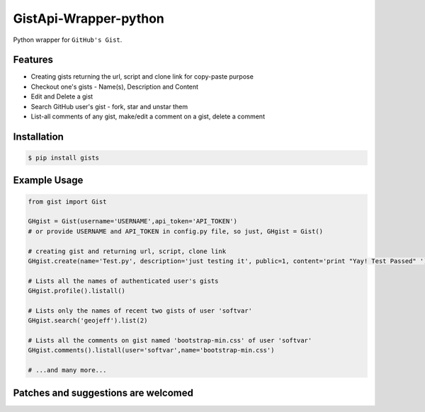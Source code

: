 GistApi-Wrapper-python
======================

Python wrapper for ``GitHub's Gist``.

Features
--------

* Creating gists returning the url, script and clone link for copy-paste purpose
* Checkout one's gists - Name(s), Description and Content
* Edit and Delete a gist
* Search GitHub user's gist - fork, star and unstar them
* List-all comments of any gist, make/edit a comment on a gist, delete a comment 

Installation
-------------
.. code-block:: bash

    $ pip install gists

Example Usage
-------------

.. code-block:: python

    from gist import Gist

    GHgist = Gist(username='USERNAME',api_token='API_TOKEN') 
    # or provide USERNAME and API_TOKEN in config.py file, so just, GHgist = Gist()

    # creating gist and returning url, script, clone link
    GHgist.create(name='Test.py', description='just testing it', public=1, content='print "Yay! Test Passed" ') 

    # Lists all the names of authenticated user's gists
    GHgist.profile().listall()

    # Lists only the names of recent two gists of user 'softvar' 
    GHgist.search('geojeff').list(2)
    
    # Lists all the comments on gist named 'bootstrap-min.css' of user 'softvar'
    GHgist.comments().listall(user='softvar',name='bootstrap-min.css')

    # ...and many more...

Patches and suggestions are welcomed
------------------------------------

.. code-block:: bash
   $ git clone 